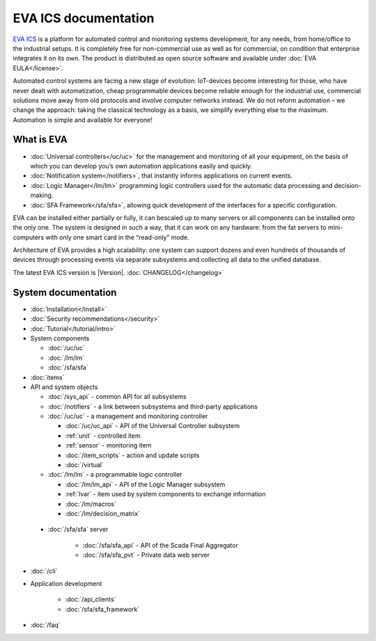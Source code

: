 .. EVA Documentation

EVA ICS documentation
=====================

`EVA ICS <https://www.eva-ics.com/>`_ is a platform for automated control and
monitoring systems development, for any needs, from home/office to the
industrial setups. It is completely free for non-commercial use as well as for
commercial, on condition that enterprise integrates it on its own. The product
is distributed as open source software and available under
:doc:`EVA EULA</license>`.

Automated control systems are facing a new stage of evolution: IoT-devices
become interesting for those, who have never dealt with automatization, cheap
programmable devices become reliable enough for the industrial use, commercial
solutions move away from old protocols and involve computer networks instead.
We do not reform automation – we change the approach: taking the classical
technology as a basis, we simplify everything else to the maximum. Automation
is simple and available for everyone!

What is EVA
-----------

* :doc:`Universal controllers</uc/uc>` for the management and monitoring of all
  your equipment, on the basis of which you can develop you’s own automation
  applications easily and quickly.

* :doc:`Notification system</notifiers>`, that instantly informs applications
  on current events.

* :doc:`Logic Manager</lm/lm>` programming logic controllers used for the
  automatic data processing and decision-making.

* :doc:`SFA Framework</sfa/sfa>`, allowing quick development of the interfaces
  for a specific configuration.

EVA can be installed either partially or fully, it can bescaled up to many
servers or all components can be installed onto the only one. The system is
designed in such a way, that it can work on any hardware: from the fat servers
to mini-computers with only one smart card in the “read-only” mode.

Architecture of EVA provides a high scalability: one system can support dozens
and even hundreds of thousands of devices through processing events via separate
subsystems and collecting all data to the unified database. 

The latest EVA ICS version is |Version|. :doc:`CHANGELOG</changelog>`

System documentation
--------------------

* :doc:`Installation</install>`

* :doc:`Security recommendations</security>`

* :doc:`Tutorial</tutorial/intro>`

* System components

  * :doc:`/uc/uc`
  * :doc:`/lm/lm`
  * :doc:`/sfa/sfa`

* :doc:`items`

* API and system objects

  * :doc:`/sys_api` - common API for all subsystems
  * :doc:`/notifiers` - a link between subsystems and third-party applications
  * :doc:`/uc/uc` - a  management and monitoring controller

    * :doc:`/uc/uc_api` - API of the Universal Controller subsystem
    * :ref:`unit` - controlled item
    * :ref:`sensor` - monitoring item
    * :doc:`/item_scripts` - action and update scripts
    * :doc:`/virtual`

  * :doc:`/lm/lm` - a programmable logic controller

    * :doc:`/lm/lm_api` - API of the Logic Manager subsystem
    * :ref:`lvar` -  item used by system components to exchange information
    * :doc:`/lm/macros`
    * :doc:`/lm/decision_matrix`

 * :doc:`/sfa/sfa` server

    * :doc:`/sfa/sfa_api` - API of the Scada Final Aggregator
    * :doc:`/sfa/sfa_pvt` - Private data web server

* :doc:`/cli`

* Application development

    * :doc:`/api_clients`
    * :doc:`/sfa/sfa_framework`

* :doc:`/faq`
